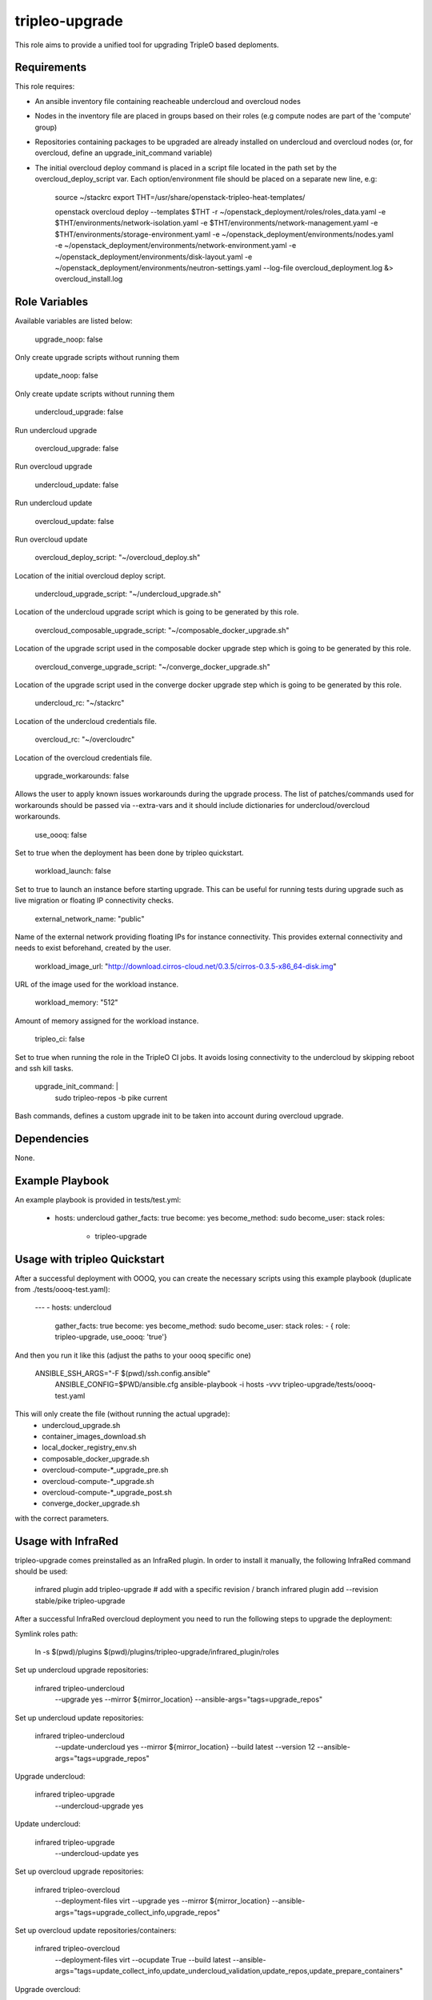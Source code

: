 tripleo-upgrade
=========

This role aims to provide a unified tool for upgrading TripleO based deploments.

Requirements
------------

This role requires:

* An ansible inventory file containing reacheable undercloud and overcloud nodes

* Nodes in the inventory file are placed in groups based on their roles (e.g compute nodes are part of the 'compute' group)

* Repositories containing packages to be upgraded are already installed on undercloud and overcloud nodes (or, for overcloud, define an upgrade_init_command variable)

* The initial overcloud deploy command is placed in a script file located in the path set by the overcloud_deploy_script var. Each option/environment file should be placed on a separate new line, e.g:

    source ~/stackrc
    export THT=/usr/share/openstack-tripleo-heat-templates/

    openstack overcloud deploy --templates $THT \
    -r ~/openstack_deployment/roles/roles_data.yaml \
    -e $THT/environments/network-isolation.yaml \
    -e $THT/environments/network-management.yaml \
    -e $THT/environments/storage-environment.yaml \
    -e ~/openstack_deployment/environments/nodes.yaml \
    -e ~/openstack_deployment/environments/network-environment.yaml \
    -e ~/openstack_deployment/environments/disk-layout.yaml \
    -e ~/openstack_deployment/environments/neutron-settings.yaml \
    --log-file overcloud_deployment.log &> overcloud_install.log

Role Variables
--------------

Available variables are listed below:

    upgrade_noop: false

Only create upgrade scripts without running them

    update_noop: false

Only create update scripts without running them

    undercloud_upgrade: false

Run undercloud upgrade

    overcloud_upgrade: false

Run overcloud upgrade

    undercloud_update: false

Run undercloud update

    overcloud_update: false

Run overcloud update

    overcloud_deploy_script: "~/overcloud_deploy.sh"

Location of the initial overcloud deploy script.

    undercloud_upgrade_script: "~/undercloud_upgrade.sh"

Location of the undercloud upgrade script which is going to be generated by this role.

    overcloud_composable_upgrade_script: "~/composable_docker_upgrade.sh"

Location of the upgrade script used in the composable docker upgrade step which is going to be generated by this role.

    overcloud_converge_upgrade_script: "~/converge_docker_upgrade.sh"

Location of the upgrade script used in the converge docker upgrade step which is going to be generated by this role.

    undercloud_rc: "~/stackrc"

Location of the undercloud credentials file.

    overcloud_rc: "~/overcloudrc"

Location of the overcloud credentials file.

    upgrade_workarounds: false

Allows the user to apply known issues workarounds during the upgrade process. The list of patches/commands used for workarounds should be passed via --extra-vars and it should include dictionaries for undercloud/overcloud workarounds.

    use_oooq: false

Set to true when the deployment has been done by tripleo quickstart.

    workload_launch: false

Set to true to launch an instance before starting upgrade. This can be useful for running tests during upgrade such as live migration or floating IP connectivity checks.

    external_network_name: "public"

Name of the external network providing floating IPs for instance connectivity. This provides external connectivity and needs to exist beforehand, created by the user.

    workload_image_url: "http://download.cirros-cloud.net/0.3.5/cirros-0.3.5-x86_64-disk.img"

URL of the image used for the workload instance.

    workload_memory: "512"

Amount of memory assigned for the workload instance.

    tripleo_ci: false

Set to true when running the role in the TripleO CI jobs. It avoids losing connectivity to the undercloud by skipping reboot and ssh kill tasks.

    upgrade_init_command: |
        sudo tripleo-repos -b pike current

Bash commands, defines a custom upgrade init to be taken into account during overcloud upgrade.

Dependencies
------------

None.

Example Playbook
----------------

An example playbook is provided in tests/test.yml:

    - hosts: undercloud
      gather_facts: true
      become: yes
      become_method: sudo
      become_user: stack
      roles:
        - tripleo-upgrade


Usage with tripleo Quickstart
-----------------------------

After a successful deployment with OOOQ, you can create the necessary
scripts using this example playbook (duplicate from
./tests/oooq-test.yaml):

    ---
    - hosts: undercloud
      gather_facts: true
      become: yes
      become_method: sudo
      become_user: stack
      roles:
      - { role: tripleo-upgrade, use_oooq: 'true'}


And then you run it like this (adjust the paths to your oooq specific
one)

   ANSIBLE_SSH_ARGS="-F $(pwd)/ssh.config.ansible" \
     ANSIBLE_CONFIG=$PWD/ansible.cfg \
     ansible-playbook -i hosts -vvv tripleo-upgrade/tests/oooq-test.yaml

This will only create the file (without running the actual upgrade):
 - undercloud_upgrade.sh
 - container_images_download.sh
 - local_docker_registry_env.sh
 - composable_docker_upgrade.sh
 - overcloud-compute-*_upgrade_pre.sh
 - overcloud-compute-*_upgrade.sh
 - overcloud-compute-*_upgrade_post.sh
 - converge_docker_upgrade.sh

with the correct parameters.

Usage with InfraRed
-----------------------------

tripleo-upgrade comes preinstalled as an InfraRed plugin.
In order to install it manually, the following InfraRed command should be used:

    infrared plugin add tripleo-upgrade
    # add with a specific revision / branch
    infrared plugin add --revision stable/pike tripleo-upgrade

After a successful InfraRed overcloud deployment you need to run the following steps to upgrade the deployment:

Symlink roles path:

    ln -s $(pwd)/plugins $(pwd)/plugins/tripleo-upgrade/infrared_plugin/roles

Set up undercloud upgrade repositories:

    infrared tripleo-undercloud \
        --upgrade yes \
        --mirror ${mirror_location} \
        --ansible-args="tags=upgrade_repos"

Set up undercloud update repositories:

    infrared tripleo-undercloud \
        --update-undercloud yes \
        --mirror ${mirror_location} \
        --build latest \
        --version 12 \
        --ansible-args="tags=upgrade_repos"

Upgrade undercloud:

    infrared tripleo-upgrade \
        --undercloud-upgrade yes

Update undercloud:

    infrared tripleo-upgrade \
        --undercloud-update yes

Set up overcloud upgrade repositories:

    infrared tripleo-overcloud \
        --deployment-files virt \
        --upgrade yes \
        --mirror ${mirror_location} \
        --ansible-args="tags=upgrade_collect_info,upgrade_repos"

Set up overcloud update repositories/containers:

    infrared tripleo-overcloud \
        --deployment-files virt \
        --ocupdate True \
        --build latest \
        --ansible-args="tags=update_collect_info,update_undercloud_validation,update_repos,update_prepare_containers"

Upgrade overcloud:

    infrared tripleo-upgrade \
        --overcloud-upgrade yes

Update overcloud:
    infrared tripleo-upgrade \
        --overcloud-update yes

Running the role manually from the undercloud
---------------------------------------------
This role can be run manually from the undercloud by doing the following steps:

Note: before starting the upgrade process make sure that both the undercloud
and overcloud nodes have the repositories with upgraded packages set up

Clone this repository
    git clone https://git.openstack.org/openstack/tripleo-upgrade

Set ansible roles path
    ANSIBLE_ROLES_PATH=$(pwd)

Create inventory file
    printf "[undercloud]\nlocalhost  ansible_connection=local" > hosts

Run the playbook including this role
    ansible-playbook -i hosts tripleo-upgrade/tests/test.yml

License
-------

BSD

Author Information
------------------

An optional section for the role authors to include contact information, or a website (HTML is not allowed).



